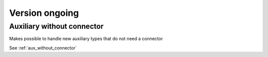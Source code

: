 Version ongoing
---------------

Auxiliary without connector
^^^^^^^^^^^^^^^^^^^^^^^^^^^
Makes possible to handle new auxiliary types that do not need a connector

See :ref:`aux_without_connector`
